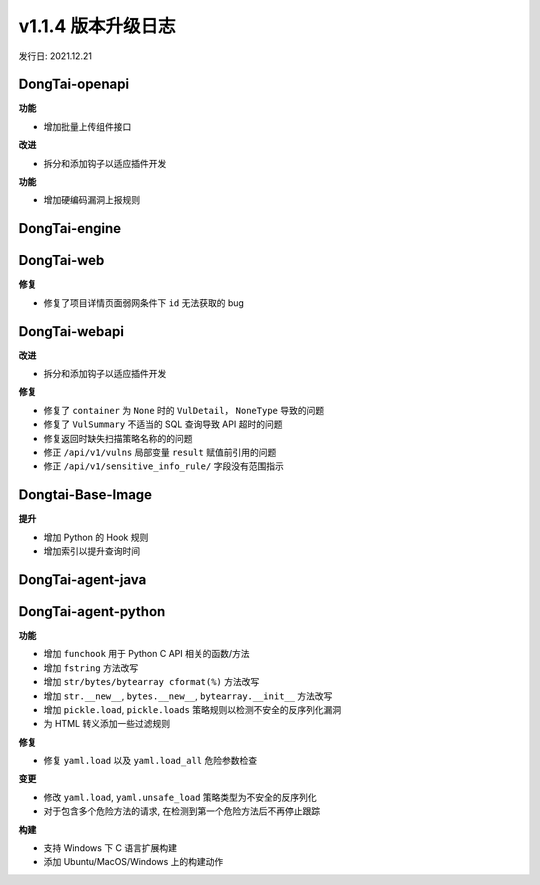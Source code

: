 v1.1.4 版本升级日志
=====================
发行日: 2021.12.21

**DongTai-openapi**
------------------------
**功能**

- 增加批量上传组件接口

**改进**

- 拆分和添加钩子以适应插件开发

**功能**

- 增加硬编码漏洞上报规则


**DongTai-engine**
------------------------



**DongTai-web**
------------------------
**修复**

- 修复了项目详情页面弱网条件下 ``id`` 无法获取的 bug



**DongTai-webapi**
------------------------
**改进**

- 拆分和添加钩子以适应插件开发

**修复**

- 修复了 ``container`` 为 ``None`` 时的 ``VulDetail``， ``NoneType`` 导致的问题
- 修复了 ``VulSummary`` 不适当的 SQL 查询导致 API 超时的问题
- 修复返回时缺失扫描策略名称的的问题
- 修正 ``/api/v1/vulns`` 局部变量 ``result`` 赋值前引用的问题
- 修正 ``/api/v1/sensitive_info_rule/`` 字段没有范围指示


**Dongtai-Base-Image**
------------------------
**提升**

- 增加 Python 的 Hook 规则
- 增加索引以提升查询时间


**DongTai-agent-java**
------------------------


**DongTai-agent-python**
------------------------
**功能**

- 增加 ``funchook`` 用于 Python C API 相关的函数/方法
- 增加 ``fstring`` 方法改写
- 增加 ``str/bytes/bytearray cformat(%)`` 方法改写
- 增加 ``str.__new__``, ``bytes.__new__``, ``bytearray.__init__`` 方法改写
- 增加 ``pickle.load``, ``pickle.loads`` 策略规则以检测不安全的反序列化漏洞
- 为 HTML 转义添加一些过滤规则

**修复**

- 修复 ``yaml.load`` 以及 ``yaml.load_all`` 危险参数检查

**变更**

- 修改 ``yaml.load``, ``yaml.unsafe_load`` 策略类型为不安全的反序列化
- 对于包含多个危险方法的请求, 在检测到第一个危险方法后不再停止跟踪

**构建**

- 支持 Windows 下 C 语言扩展构建
- 添加 Ubuntu/MacOS/Windows 上的构建动作





